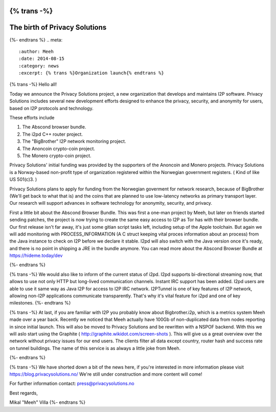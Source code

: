 {% trans -%}
==============================
The birth of Privacy Solutions
==============================
{%- endtrans %}
.. meta::
   :author: Meeh
   :date: 2014-08-15
   :category: news
   :excerpt: {% trans %}Organization launch{% endtrans %}



{% trans -%}
Hello all!

Today we announce the Privacy Solutions project, a new organization that develops and maintains I2P software. Privacy Solutions includes several new development efforts designed to enhance the privacy, security, and anonymity for users, based on I2P protocols and technology.

These efforts include

1) The Abscond browser bundle.
2) The i2pd C++ router project.
3) The "BigBrother" I2P network monitoring project.
4) The Anoncoin crypto-coin project.
5) The Monero crypto-coin project.

Privacy Solutions' initial funding was provided by the supporters of the Anoncoin and Monero projects. Privacy Solutions is a Norway-based non-profit type of organization registered within the Norwegian government registers. ( Kind of like US 501(c)3. )

Privacy Solutions plans to apply for funding from the Norwegian goverment for network research, because of BigBrother (We'll get back to what that is) and the coins that are planned to use low-latency networks as primary transport layer. Our research will support advances in software technology for anonymity, security, and privacy.


First a little bit about the Abscond Browser Bundle. This was first a one-man project by Meeh, but later on friends started sending patches, the project is now trying to create the same easy access to I2P as Tor has with their browser bundle. Our first release isn't far away, it's just some gitian script tasks left, including setup of the Apple toolchain. But again we will add monitoring with PROCESS_INFORMATION (A C struct keeping vital proces information about an process) from the Java instance to check on I2P before we declare it stable. I2pd will also switch with the Java version once it's ready, and there is no point in shipping a JRE in the bundle anymore. You can read more about the Abscond Browser Bundle at https://hideme.today/dev

{%- endtrans %}

{% trans -%}
We would also like to inform of the current status of i2pd. I2pd supports bi-directional streaming now, that allows to use not only HTTP but long-lived communication channels. Instant IRC support has been added. I2pd users are able to use it same way as Java I2P for access to I2P IRC network. I2PTunnel is one of key features of I2P network, allowing non-I2P applications communicate transparently. That's why it's vital feature for i2pd and one of key milestones.
{%- endtrans %}

{% trans -%}
At last, if you are familiar with I2P you probably know about Bigbrother.i2p, which is a metrics system Meeh made over a year back. Recently we noticed that Meeh actually have 100Gb of non-duplicated data from nodes reporting in since initial launch. This will also be moved to Privacy Solutions and be rewritten with a NSPOF backend. With this we will aslo start using the Graphite ( http://graphite.wikidot.com/screen-shots ). This will give us a great overview over the network without privacy issues for our end users. The clients filter all data except country, router hash and success rate on tunnel buildings. The name of this service is as always a little joke from Meeh.


{%- endtrans %}


{% trans -%}
We have shorted down a bit of the news here, if you're interested in more information please visit https://blog.privacysolutions.no/
We're still under construction and more content will come!



For further information contact: press@privacysolutions.no




Best regards,

Mikal "Meeh" Villa
{%- endtrans %}

